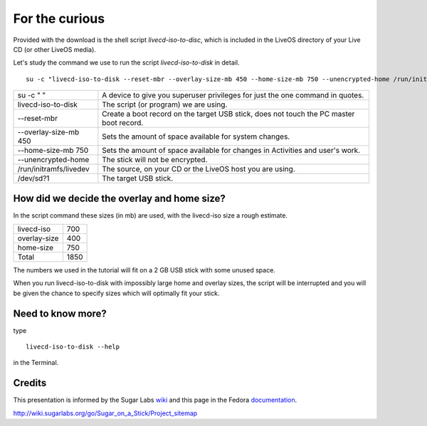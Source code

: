 ===============
For the curious
===============

Provided with the download is the shell script *livecd-iso-to-disc*, which is included in the LiveOS directory of your Live CD (or other LiveOS media).

Let's study the command we use to run the script *livecd-iso-to-disk* in detail.

::

  su -c "livecd-iso-to-disk --reset-mbr --overlay-size-mb 450 --home-size-mb 750 --unencrypted-home /run/initramfs/livedev /dev/sd?1"


======================  ========================================================================================
su -c "  "              A device to give you superuser privileges for just the one command in quotes.
livecd-iso-to-disk      The script (or program) we are using.
--reset-mbr             Create a boot record on the target USB stick, does not touch the PC master boot record.
--overlay-size-mb 450   Sets the amount of space available for system changes.
--home-size-mb 750      Sets the amount of space available for changes in Activities and user's work.
--unencrypted-home      The stick will not be encrypted.
/run/initramfs/livedev  The source, on your CD or the LiveOS host you are using.
/dev/sd?1               The target USB stick.
======================  ========================================================================================

How did we decide the overlay and home size?
--------------------------------------------

In the script command these sizes (in mb) are used, with the livecd-iso size a rough estimate. 

============   ====
livecd-iso     700
overlay-size   400
home-size      750
Total          1850
============   ====

The numbers we used in the tutorial will fit on a 2 GB USB stick with some unused space.

When you run livecd-iso-to-disk with impossibly large home and overlay sizes, the script will be interrupted and you will be given the chance to specify sizes which will optimally fit your stick.

Need to know more?
------------------

type

::

  livecd-iso-to-disk --help

in the Terminal.

Credits
-------

This presentation is informed by the Sugar Labs wiki_ and this page in the Fedora documentation_.

.. _wiki: http://wiki.sugarlabs.org/go/Welcome_to_the_Sugar_Labs_wiki
.. _documentation: http://fedoraproject.org/wiki/How_to_create_and_use_Live_USB

|more|

http://wiki.sugarlabs.org/go/Sugar_on_a_Stick/Project_sitemap

.. |more| image:: ../images/more.png
